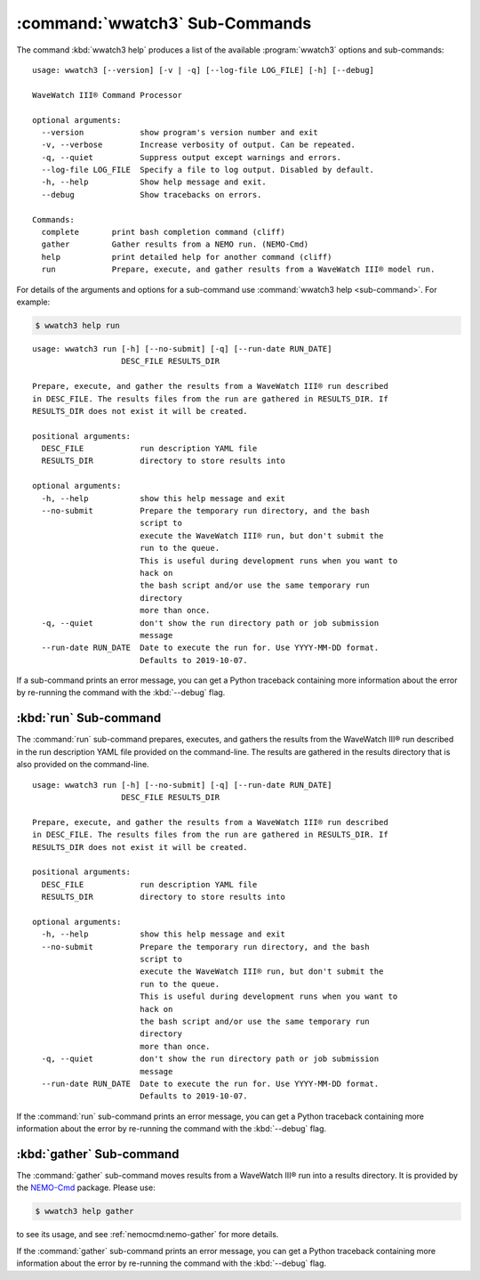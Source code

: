 .. Copyright 2019, the MIDOSS project contributors, The University of British Columbia,
.. and Dalhousie University.
..
.. Licensed under the Apache License, Version 2.0 (the "License");
.. you may not use this file except in compliance with the License.
.. You may obtain a copy of the License at
..
..    https://www.apache.org/licenses/LICENSE-2.0
..
.. Unless required by applicable law or agreed to in writing, software
.. distributed under the License is distributed on an "AS IS" BASIS,
.. WITHOUT WARRANTIES OR CONDITIONS OF ANY KIND, either express or implied.
.. See the License for the specific language governing permissions and
.. limitations under the License.


.. _WWatch3-CmdSubcommands:

*******************************
:command:`wwatch3` Sub-Commands
*******************************

The command :kbd:`wwatch3 help` produces a list of the available :program:`wwatch3` options and sub-commands::

  usage: wwatch3 [--version] [-v | -q] [--log-file LOG_FILE] [-h] [--debug]

  WaveWatch III® Command Processor

  optional arguments:
    --version            show program's version number and exit
    -v, --verbose        Increase verbosity of output. Can be repeated.
    -q, --quiet          Suppress output except warnings and errors.
    --log-file LOG_FILE  Specify a file to log output. Disabled by default.
    -h, --help           Show help message and exit.
    --debug              Show tracebacks on errors.

  Commands:
    complete       print bash completion command (cliff)
    gather         Gather results from a NEMO run. (NEMO-Cmd)
    help           print detailed help for another command (cliff)
    run            Prepare, execute, and gather results from a WaveWatch III® model run.

For details of the arguments and options for a sub-command use
:command:`wwatch3 help <sub-command>`.
For example:

.. code-block:: bash

    $ wwatch3 help run

::

    usage: wwatch3 run [-h] [--no-submit] [-q] [--run-date RUN_DATE]
                       DESC_FILE RESULTS_DIR

    Prepare, execute, and gather the results from a WaveWatch III® run described
    in DESC_FILE. The results files from the run are gathered in RESULTS_DIR. If
    RESULTS_DIR does not exist it will be created.

    positional arguments:
      DESC_FILE            run description YAML file
      RESULTS_DIR          directory to store results into

    optional arguments:
      -h, --help           show this help message and exit
      --no-submit          Prepare the temporary run directory, and the bash
                           script to
                           execute the WaveWatch III® run, but don't submit the
                           run to the queue.
                           This is useful during development runs when you want to
                           hack on
                           the bash script and/or use the same temporary run
                           directory
                           more than once.
      -q, --quiet          don't show the run directory path or job submission
                           message
      --run-date RUN_DATE  Date to execute the run for. Use YYYY-MM-DD format.
                           Defaults to 2019-10-07.

If a sub-command prints an error message,
you can get a Python traceback containing more information about the error by re-running the command with the :kbd:`--debug` flag.


.. _wwatch3-run:

:kbd:`run` Sub-command
======================

The :command:`run` sub-command prepares,
executes,
and gathers the results from the WaveWatch III® run described in the run description YAML file provided on the command-line.
The results are gathered in the results directory that is also provided on the command-line.

::

  usage: wwatch3 run [-h] [--no-submit] [-q] [--run-date RUN_DATE]
                     DESC_FILE RESULTS_DIR

  Prepare, execute, and gather the results from a WaveWatch III® run described
  in DESC_FILE. The results files from the run are gathered in RESULTS_DIR. If
  RESULTS_DIR does not exist it will be created.

  positional arguments:
    DESC_FILE            run description YAML file
    RESULTS_DIR          directory to store results into

  optional arguments:
    -h, --help           show this help message and exit
    --no-submit          Prepare the temporary run directory, and the bash
                         script to
                         execute the WaveWatch III® run, but don't submit the
                         run to the queue.
                         This is useful during development runs when you want to
                         hack on
                         the bash script and/or use the same temporary run
                         directory
                         more than once.
    -q, --quiet          don't show the run directory path or job submission
                         message
    --run-date RUN_DATE  Date to execute the run for. Use YYYY-MM-DD format.
                         Defaults to 2019-10-07.

If the :command:`run` sub-command prints an error message,
you can get a Python traceback containing more information about the error by re-running the command with the :kbd:`--debug` flag.


.. _wwatch3-gather:

:kbd:`gather` Sub-command
=========================

The :command:`gather` sub-command moves results from a WaveWatch III® run into a results directory.
It is provided by the `NEMO-Cmd`_ package.
Please use:

.. code-block:: bash

    $ wwatch3 help gather

to see its usage,
and see :ref:`nemocmd:nemo-gather` for more details.

.. _NEMO-Cmd: https://bitbucket.org/salishsea/nemo-cmd

If the :command:`gather` sub-command prints an error message,
you can get a Python traceback containing more information about the error by re-running the command with the :kbd:`--debug` flag.
